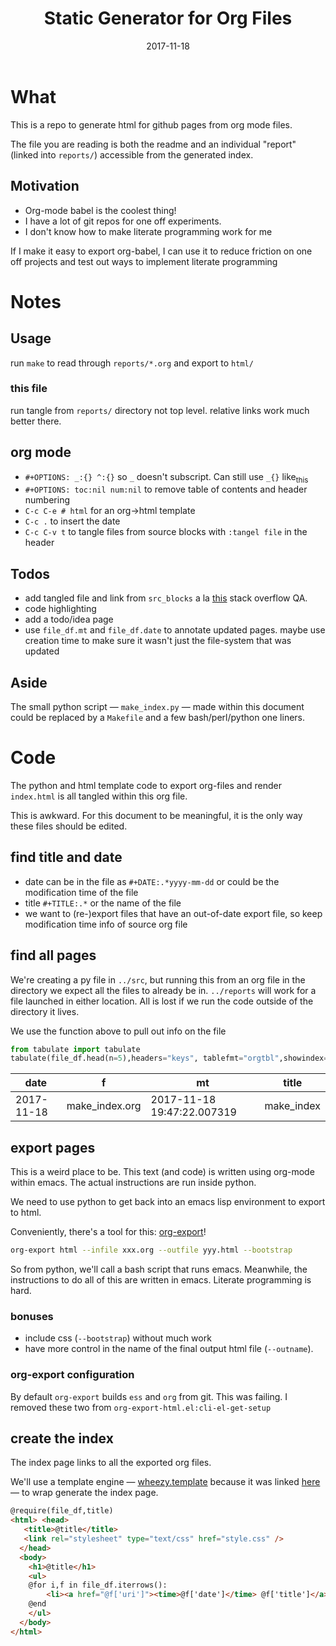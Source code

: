#+TITLE:Static Generator for Org Files
#+DATE: 2017-11-18
#+OPTIONS: _:{} ^:{} toc:nil num:nil
#+CREATOR: 


* What
This is a repo to generate html for github pages from org mode files. 

The file you are reading is both the readme and an individual "report" (linked into ~reports/~) accessible from the generated index.

**  Motivation
 - Org-mode babel is the coolest thing!
 - I have a lot of git repos for one off experiments.
 - I don't know how to make literate programming work for me
   
If I make it easy to export org-babel, I can use it to reduce friction on one off projects and test out ways to implement literate programming


* Notes

** Usage
run ~make~ to read through ~reports/*.org~ and export to ~html/~

*** this file
run tangle from ~reports/~ directory not top level. relative links work much better there.

** org mode
   * ~#+OPTIONS: _:{} ^:{}~ so ~_~ doesn't subscript. Can still use ~_{}~ like_{this}
   * ~#+OPTIONS: toc:nil num:nil~ to remove table of contents and header numbering
   * ~C-c C-e # html~ for an org->html template
   * ~C-c .~ to insert the date
   * ~C-c C-v t~ to tangle files from source blocks with ~:tangel file~ in the header
** Todos
 * add tangled file and link from ~src_blocks~ a la [[https://stackoverflow.com/questions/38857751/show-tangled-file-name-in-org-mode-code-block-export][this]] stack overflow QA.
 * code highlighting
 * add a todo/idea page
 * use ~file_df.mt~ and ~file_df.date~ to annotate updated pages. maybe use creation time to make sure it wasn't just the file-system that was updated

** Aside
  The small python script --- ~make_index.py~ --- made within this document could be replaced by a ~Makefile~ and a few bash/perl/python one liners.

* Code 
 The python and html template code to export org-files and render ~index.html~ is all tangled within this org file.

 This is awkward. For this document to be meaningful, it is the only way these files should be edited.

** find title and date
   - date can be in the file as ~#+DATE:.*yyyy-mm-dd~ or could be the modification time of the file
   - title ~#+TITLE:.*~ or the name of the file
   - we want to (re-)export files that have an out-of-date export file, so keep modification time info of source org file

 #+BEGIN_SRC python :tangle ../src/make_index.py :session :results none :exports none
   #!/usr/bin/env python3
   
   # DO NOT EDIT OUTSIDE OF ORG-MODE FILE
   # this file is tangled from ../reports/make_index.org
   import os
   import glob
   import datetime
   import re
   import pprint
   
   # we need to be in the correct directory. always start at script directory
   thisdir=os.path.dirname(__file__)
   if not thisdir: thisdir='./'
   os.chdir(thisdir)
   

   # regexp for things we want to pull from org-file:
   #  date and title
   redict = {'date':
              re.compile('^#\+DATE:.*(\d{4}-\d{2}-\d{2})'),
             'title': re.compile('^#\+TITLE: ?(.*)')}

   def file_stat(f):
       if not os.path.isfile(f):
            return({'f': f,'mt': None})
       fstat = os.stat(f)
       mt = datetime.datetime.fromtimestamp(
             fstat.st_mtime)
       return({'f': f,'mt': mt})

   def file_info(f):
       txtinfo = {}
       with open(f) as fp:
            for l in fp:
                # collect which of date and title we haven't
                # yet set in txtinfo
                need = [ k
                            for k in redict.keys()
                            if not txtinfo.get(k) ]
                # if we have both, we're done
                if len(need) == 0:
                    break

                # otherwise search for the ones we need
                for k in need:
                    m = redict[k].match(l)
                    if m:
                        txtinfo[k] = m.group(1)

       if not txtinfo.get('title'):
           txtinfo['title']= re.sub('(.md|.org)$','', os.path.basename(f))
           # .replace('_',' '))

       return(txtinfo)

 #+END_SRC

** find all pages
  We're creating a py file in ~../src~, but running this from an org file in the directory we expect all the files to already be in.
  ~../reports~ will work for a file launched in either location. All is lost if we run the code outside of the directory it lives.
  
 We use the function above to pull out info on the file
#+BEGIN_SRC python :tangle ../src/make_index.py :session :results none :exports none
  # ### find all the files we want to use as reports
  import pandas
  # editing org file we are in ../reports, as file we are in ../src
  os.chdir('../reports')
  filelist = [ {**file_stat(f), **file_info(f)} for f in glob.glob('*.org') ]
  # reverse sort by date
  filelist = sorted(filelist,key=lambda x: x['date'],reverse=True)
  # as a dataframe
  file_df = pandas.DataFrame(filelist)
#+END_SRC

#+BEGIN_SRC python :session :results raw  :exports both
from tabulate import tabulate
tabulate(file_df.head(n=5),headers="keys", tablefmt="orgtbl",showindex=False)
#+END_SRC

#+RESULTS:
|       date | f              | mt                         | title      |
|------------+----------------+----------------------------+------------|
| 2017-11-18 | make_index.org | 2017-11-18 19:47:22.007319 | make_index |

** export pages 

This is a weird place to be. This text (and code) is written using org-mode within emacs. 
The actual instructions are run inside python.  

We need to use python to get back into an emacs lisp environment to export to html.

Conveniently, there's a tool for this: [[https://github.com/nhoffman/org-export][org-export]]!
#+BEGIN_SRC bash :exports code :results none
org-export html --infile xxx.org --outfile yyy.html --bootstrap
#+END_SRC

So from python, we'll call a bash script that runs emacs. 
Meanwhile, the instructions to do all of this are written in emacs. Literate programming is hard.

*** bonuses
  - include css (~--bootstrap~) without much work
  - have more control in the name of the final output html file (~--outname~).

*** org-export configuration
    By default ~org-export~ builds ~ess~ and ~org~ from git. This was failing. 
    I removed these two from ~org-export-html.el:cli-el-get-setup~

#+BEGIN_SRC python :tangle ../src/make_index.py :session :results none :exports none
  # build a list of exported files and their export (modification) date
  # build those that need it
  def export_info(file_df):
    file_df['export_to'] = [ '../html/%s.html'%t for t in file_df['title'] ]
    file_df['export_date'] =  [ file_stat(f)['mt'] for f in file_df['export_to'] ]
    return(file_df)

  from subprocess import call
  # update dataframe with export vars
  file_df = export_info(file_df)
  # find None (!= to self) or out-of-date
  need_update = file_df.query('export_date != export_date or export_date < mt')

  for i,n in need_update.iterrows():
      call(['org-export','html','--infile',n['f'],'--outfile',n['export_to'],'--bootstrap' ])

  # update again, see if everything exported
  file_df = export_info(file_df)
  need_update = file_df.query('export_date != export_date or export_date < mt')
  if len(need_update) != 0:
      print("some files failed to update: %s!"%(",".join(need_update['title'])))

#+END_SRC

** create the index 
   The index page links to all the exported org files.

   We'll use a template engine --- [[https://bitbucket.org/akorn/wheezy.template][wheezy.template]] because it was linked [[https://wiki.python.org/moin/Templating][here]] --- to wrap generate the index page.
#+BEGIN_SRC html :tangle ../src/index.tmp
  @require(file_df,title)
  <html> <head>
     <title>@title</title>
     <link rel="stylesheet" type="text/css" href="style.css" />
    </head>
    <body>
      <h1>@title</h1>
      <ul>
      @for i,f in file_df.iterrows():
          <li><a href="@f['uri']"><time>@f['date']</time> @f['title']</a></li>
      @end
      </ul>
    </body>
  </html>
#+END_SRC

#+BEGIN_SRC css :tangle ../style.css :exports none
body { font-family: mono; font-weight: bold;}
h1 { font-size: larger;}
ul { list-style: none;} 
time {color: grey;}
a  {text-decoration: none}
#+END_SRC

#+BEGIN_SRC python :tangle ../src/make_index.py :session :results none :exports none
# export_to is relative to this script. should be relative to index.html
# remove '../'
file_df['uri'] = [ re.sub('^\.\./','',x) for x in file_df['export_to'] ]
# index template
from wheezy.template.engine import Engine
from wheezy.template.ext.core import CoreExtension
from wheezy.template.loader import FileLoader
engine = Engine(loader=FileLoader(['../src/']), extensions=[CoreExtension()])
template = engine.get_template('index.tmp')
# write it out
index_str = template.render({'file_df': file_df,'title': 'WF log'})
with open('../index.html','w') as indexf:
    indexf.write(index_str)

#+END_SRC
